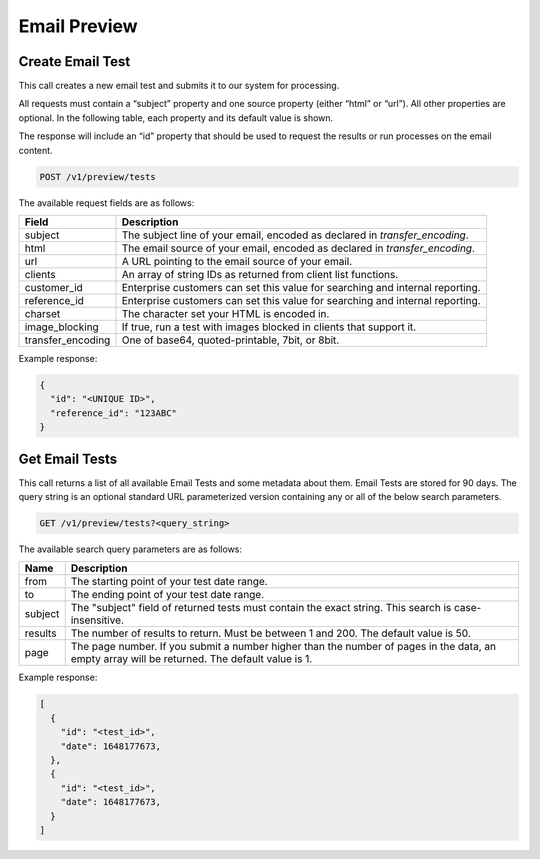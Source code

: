 .. _api-email-preview:

Email Preview
=============

Create Email Test
-----------------

This call creates a new email test and submits it to our system for processing.

All requests must contain a “subject” property and one source property (either “html” or “url”). All other properties are optional. In the following table, each property and its default value is shown.

The response will include an “id” property that should be used to request the results or run processes on the email content.

.. code-block:: url

     POST /v1/preview/tests

The available request fields are as follows:

.. container:: ptable

 ====================== ========================================================
 Field                  Description
 ====================== ========================================================
 subject                The subject line of your email, encoded as declared in `transfer_encoding`.
 html                   The email source of your email, encoded as declared in `transfer_encoding`.
 url                    A URL pointing to the email source of your email.
 clients                An array of string IDs as returned from client list functions.
 customer_id            Enterprise customers can set this value for searching and internal reporting.
 reference_id           Enterprise customers can set this value for searching and internal reporting.
 charset                The character set your HTML is encoded in.
 image_blocking         If true, run a test with images blocked in clients that support it.
 transfer_encoding      One of base64, quoted-printable, 7bit, or 8bit.
 ====================== ========================================================

Example response:

.. code-block:: javascript

  {
    "id": "<UNIQUE ID>",
    "reference_id": "123ABC"
  }

Get Email Tests
---------------

This call returns a list of all available Email Tests and some metadata about them.
Email Tests are stored for 90 days. The query string is an optional standard URL
parameterized version containing any or all of the below search parameters.

.. code-block:: url

     GET /v1/preview/tests?<query_string>

The available search query parameters are as follows:

.. container:: ptable

 ====================== ========================================================
 Name                   Description
 ====================== ========================================================
 from                   The starting point of your test date range.
 to                     The ending point of your test date range.
 subject                The "subject" field of returned tests must contain the exact string. This search is case-insensitive.
 results                The number of results to return. Must be between 1 and 200. The default value is 50.
 page                   The page number. If you submit a number higher than the number of pages in the data, an empty array will be returned. The default value is 1.
 ====================== ========================================================

Example response:

.. code-block:: javascript

  [
    {
      "id": "<test_id>",
      "date": 1648177673,
    },
    {
      "id": "<test_id>",
      "date": 1648177673,
    }
  ]
